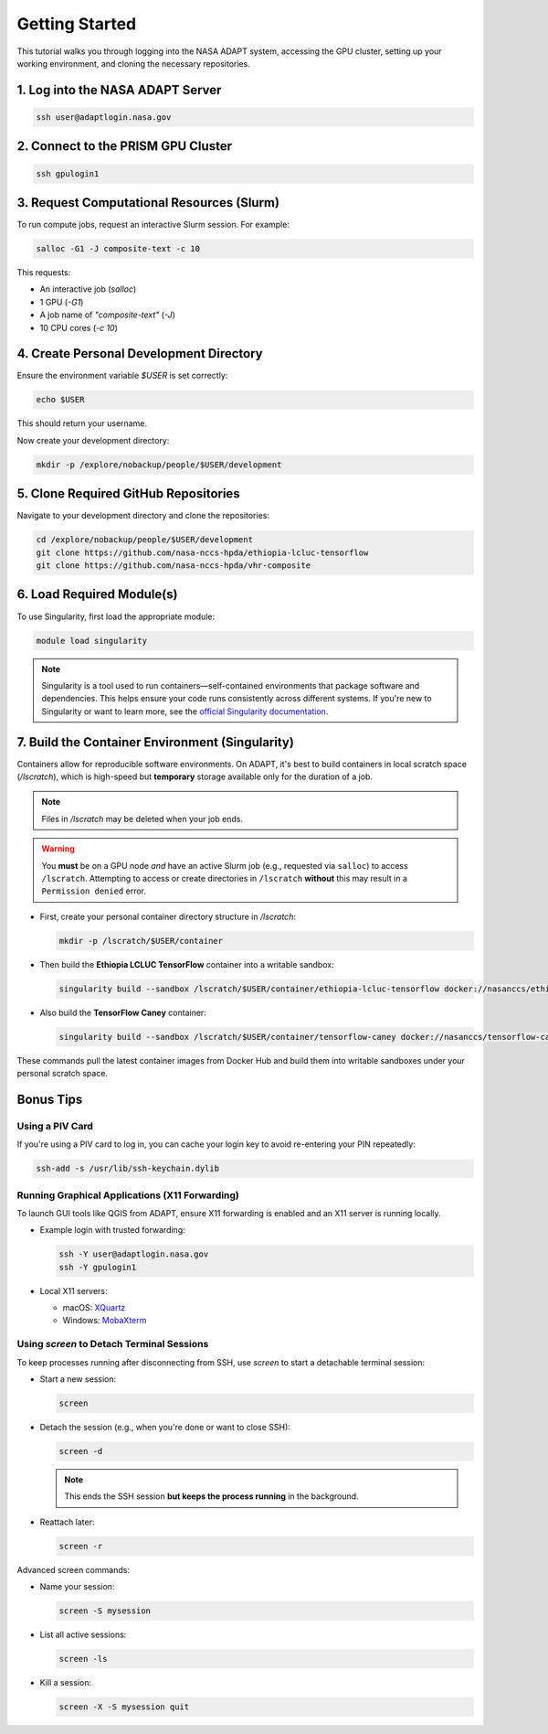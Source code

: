 Getting Started
===============

This tutorial walks you through logging into the NASA ADAPT system, accessing the GPU cluster, setting up your working environment, and cloning the necessary repositories.

1. Log into the NASA ADAPT Server
---------------------------------

.. code-block:: bash

   ssh user@adaptlogin.nasa.gov

2. Connect to the PRISM GPU Cluster
-----------------------------------

.. code-block:: bash

   ssh gpulogin1

3. Request Computational Resources (Slurm)
------------------------------------------

To run compute jobs, request an interactive Slurm session. For example:

.. code-block:: bash

   salloc -G1 -J composite-text -c 10

This requests:

- An interactive job (`salloc`)
- 1 GPU (`-G1`)
- A job name of `"composite-text"` (`-J`)
- 10 CPU cores (`-c 10`)

.. seealso::
   NCCS Slurm Guide: https://www.nccs.nasa.gov/nccs-users/instructional/adapt-instructional/slurm

4. Create Personal Development Directory
----------------------------------------

Ensure the environment variable `$USER` is set correctly:

.. code-block:: bash

   echo $USER

This should return your username.

Now create your development directory:

.. code-block:: bash

   mkdir -p /explore/nobackup/people/$USER/development

5. Clone Required GitHub Repositories
-------------------------------------

Navigate to your development directory and clone the repositories:

.. code-block:: bash

   cd /explore/nobackup/people/$USER/development
   git clone https://github.com/nasa-nccs-hpda/ethiopia-lcluc-tensorflow
   git clone https://github.com/nasa-nccs-hpda/vhr-composite

6. Load Required Module(s)
--------------------------

To use Singularity, first load the appropriate module:

.. code-block:: bash

   module load singularity

.. note::

   Singularity is a tool used to run containers—self-contained environments that package software and dependencies. 
   This helps ensure your code runs consistently across different systems. If you're new to Singularity or want 
   to learn more, see the `official Singularity documentation <https://sylabs.io/guides/>`_.

7. Build the Container Environment (Singularity)
------------------------------------------------

Containers allow for reproducible software environments. On ADAPT, it's best to build containers in local scratch space (`/lscratch`), which is high-speed but **temporary** storage available only for the duration of a job.

.. note::
   Files in `/lscratch` may be deleted when your job ends.

.. warning::
   You **must** be on a GPU node *and* have an active Slurm job (e.g., requested via ``salloc``) to access ``/lscratch``.  
   Attempting to access or create directories in ``/lscratch`` **without** this may result in a ``Permission denied`` error.

- First, create your personal container directory structure in `/lscratch`:

  .. code-block:: bash

     mkdir -p /lscratch/$USER/container

- Then build the **Ethiopia LCLUC TensorFlow** container into a writable sandbox:

  .. code-block:: bash

     singularity build --sandbox /lscratch/$USER/container/ethiopia-lcluc-tensorflow docker://nasanccs/ethiopia-lcluc-tensorflow:latest

- Also build the **TensorFlow Caney** container:

  .. code-block:: bash

     singularity build --sandbox /lscratch/$USER/container/tensorflow-caney docker://nasanccs/tensorflow-caney:latest

These commands pull the latest container images from Docker Hub and build them into writable sandboxes under your personal scratch space.

Bonus Tips
----------

Using a PIV Card
~~~~~~~~~~~~~~~~

If you're using a PIV card to log in, you can cache your login key to avoid re-entering your PIN repeatedly:

.. code-block:: bash

   ssh-add -s /usr/lib/ssh-keychain.dylib

Running Graphical Applications (X11 Forwarding)
~~~~~~~~~~~~~~~~~~~~~~~~~~~~~~~~~~~~~~~~~~~~~~~

To launch GUI tools like QGIS from ADAPT, ensure X11 forwarding is enabled and an X11 server is running locally.

- Example login with trusted forwarding:

  .. code-block:: bash

     ssh -Y user@adaptlogin.nasa.gov
     ssh -Y gpulogin1

- Local X11 servers:

  - macOS: `XQuartz <https://www.xquartz.org/>`_
  - Windows: `MobaXterm <https://mobaxterm.mobatek.net/>`_

Using `screen` to Detach Terminal Sessions
~~~~~~~~~~~~~~~~~~~~~~~~~~~~~~~~~~~~~~~~~~

To keep processes running after disconnecting from SSH, use `screen` to start a detachable terminal session:

- Start a new session:

  .. code-block:: bash

     screen

- Detach the session (e.g., when you're done or want to close SSH):

  .. code-block:: bash

     screen -d

  .. note::
     This ends the SSH session **but keeps the process running** in the background.

- Reattach later:

  .. code-block:: bash

     screen -r

Advanced screen commands:

- Name your session:

  .. code-block:: bash

     screen -S mysession

- List all active sessions:

  .. code-block:: bash

     screen -ls

- Kill a session:

  .. code-block:: bash

     screen -X -S mysession quit

.. seealso::
   Full GNU Screen manual: https://www.gnu.org/software/screen/manual/screen.txt/

